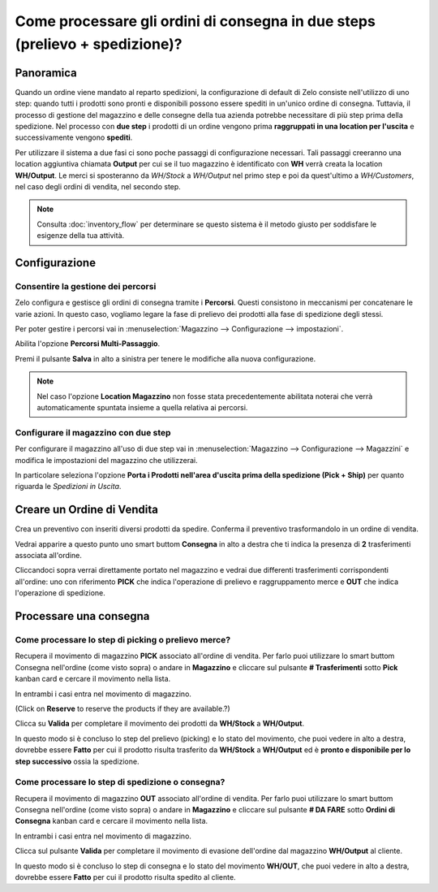 ============================================================================
Come processare gli ordini di consegna in due steps (prelievo + spedizione)?
============================================================================

Panoramica
==========

Quando un ordine viene mandato al reparto spedizioni, la configurazione di default di
Zelo consiste nell'utilizzo di uno step: quando tutti i prodotti sono pronti e
disponibili possono essere spediti in un'unico ordine di consegna.
Tuttavia, il processo di gestione del magazzino e delle consegne della tua azienda potrebbe 
necessitare di più step prima della spedizione. 
Nel processo con **due step** i prodotti di un ordine vengono prima **raggruppati in una location per l'uscita** e 
successivamente vengono **spediti**.

Per utilizzare il sistema a due fasi ci sono poche passaggi di configurazione necessari.
Tali passaggi creeranno una location aggiuntiva chiamata **Output** per cui se il tuo
magazzino è identificato con **WH** verrà creata la location **WH/Output**.
Le merci si sposteranno da *WH/Stock* a *WH/Output* nel primo step e poi da quest'ultimo a 
*WH/Customers*, nel caso degli ordini di vendita, nel secondo step.

.. note::
    Consulta :doc:`inventory_flow` per determinare se questo sistema è il metodo giusto per soddisfare
    le esigenze della tua attività.

Configurazione
==============

Consentire la gestione dei percorsi
------------------------------------
Zelo configura e gestisce gli ordini di consegna tramite i **Percorsi**. 
Questi consistono in meccanismi per concatenare le varie azioni.
In questo caso, vogliamo legare la fase di prelievo dei prodotti alla fase 
di spedizione degli stessi.

Per poter gestire i percorsi vai in :menuselection:`Magazzino --> Configurazione --> impostazioni`.

Abilita l'opzione **Percorsi Multi-Passaggio**.

.. image:: media/two_steps05.png
   :align: center

Premi il pulsante **Salva** in alto a sinistra per tenere le modifiche alla nuova
configurazione.

.. note::
    Nel caso l'opzione **Location Magazzino** non fosse stata precedentemente abilitata
    noterai che verrà automaticamente spuntata insieme a quella relativa ai percorsi.

Configurare il magazzino con due step
-------------------------------------
Per configurare il magazzino all'uso di due step vai in :menuselection:`Magazzino --> Configurazione --> Magazzini` 
e modifica le impostazioni del magazzino che utilizzerai.

In particolare seleziona l'opzione **Porta i Prodotti nell'area d'uscita prima della spedizione (Pick + Ship)** per
quanto riguarda le *Spedizioni in Uscita*.

.. image:: media/two_steps03.png
   :align: center

Creare un Ordine di Vendita
===========================
Crea un preventivo con inseriti diversi prodotti da spedire. Conferma il preventivo trasformandolo in un ordine di vendita.

Vedrai apparire a questo punto uno smart buttom **Consegna** in alto a destra che ti indica la presenza di **2** trasferimenti associata all'ordine.

.. image:: media/two_steps01.png
   :align: center

Cliccandoci sopra verrai direttamente portato nel magazzino e vedrai due differenti trasferimenti 
corrispondenti all'ordine: uno con riferimento **PICK** che indica l'operazione di prelievo e raggruppamento merce e 
**OUT** che indica l'operazione di spedizione.

.. image:: media/two_steps04.png
   :align: center

Processare una consegna
=======================

Come processare lo step di picking o prelievo merce?
-----------------------------------------------------

Recupera il movimento di magazzino **PICK** associato all'ordine di vendita. 
Per farlo puoi utilizzare lo smart buttom Consegna nell'ordine (come visto sopra) o andare in **Magazzino** e cliccare sul pulsante **# Trasferimenti** sotto **Pick** kanban card e cercare il movimento nella lista.

.. image:: media/two_steps06.png
   :align: center

In entrambi i casi entra nel movimento di magazzino.

(Click on **Reserve** to reserve the products if they are available.?)

Clicca su **Valida** per completare il movimento dei prodotti da **WH/Stock** a **WH/Output**.

In questo modo si è concluso lo step del prelievo (picking) e lo stato del movimento, che puoi vedere in alto a destra, dovrebbe essere **Fatto** per cui il prodotto risulta trasferito da **WH/Stock** a **WH/Output** ed è **pronto e disponibile per lo step successivo** ossia la spedizione.

Come processare lo step di spedizione o consegna?
-------------------------------------------------

Recupera il movimento di magazzino **OUT** associato all'ordine di vendita. 
Per farlo puoi utilizzare lo smart buttom Consegna nell'ordine (come visto sopra) o andare in **Magazzino** e cliccare sul pulsante **# DA FARE** sotto **Ordini di Consegna** kanban card e cercare il movimento nella lista.

.. image:: media/two_steps02.png
   :align: center

In entrambi i casi entra nel movimento di magazzino.

Clicca sul pulsante **Valida** per completare il movimento di evasione dell'ordine dal magazzino **WH/Output** al cliente.

In questo modo si è concluso lo step di consegna e lo stato del movimento **WH/OUT**, che puoi vedere in alto a destra, dovrebbe essere **Fatto** per cui il prodotto risulta spedito al cliente.

.. todo::
    link to these sections when they will be available
    -  Process Overview: From sales orders to delivery orders

    -  Process Overview: From purchase orders to receptions
